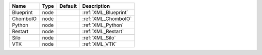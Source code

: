 

========= ==== ======= ==================== 
Name      Type Default Description          
========= ==== ======= ==================== 
Blueprint node         :ref:`XML_Blueprint` 
ChomboIO  node         :ref:`XML_ChomboIO`  
Python    node         :ref:`XML_Python`    
Restart   node         :ref:`XML_Restart`   
Silo      node         :ref:`XML_Silo`      
VTK       node         :ref:`XML_VTK`       
========= ==== ======= ==================== 



